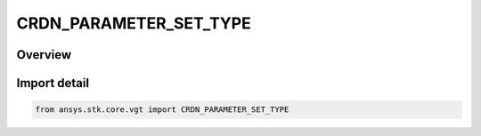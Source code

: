 CRDN_PARAMETER_SET_TYPE
=======================

.. py:class:: CRDN_PARAMETER_SET_TYPE

   IntEnum


.. py:currentmodule:: ansys.stk.core.vgt

Overview
--------

Import detail
-------------

.. code-block:: python

    from ansys.stk.core.vgt import CRDN_PARAMETER_SET_TYPE


